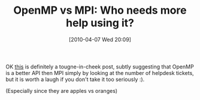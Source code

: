 #+POSTID: 4676
#+DATE: [2010-04-07 Wed 20:09]
#+OPTIONS: toc:nil num:nil todo:nil pri:nil tags:nil ^:nil TeX:nil
#+CATEGORY: Link
#+TAGS: API, Distributed Computing, MPI, OpenMP, Programming Language
#+TITLE: OpenMP vs MPI: Who needs more help using it?

OK [[http://hpclab.blogspot.com/2010/03/openmp-vs-mpi-who-is-winner.html][this]] is definitely a tougne-in-cheek post, subtly suggesting that OpenMP is a better API then MPI simply by looking at the number of helpdesk tickets, but it is worth a laugh if you don't take it too seriously :). 

(Especially since they are apples vs oranges)



